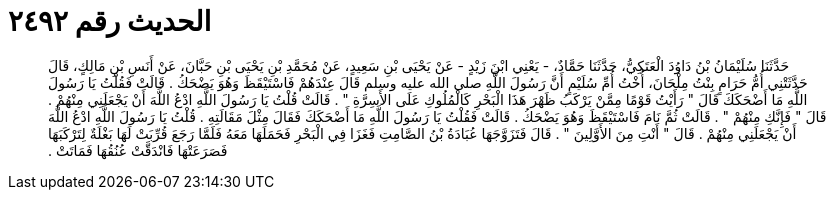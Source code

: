 
= الحديث رقم ٢٤٩٢

[quote.hadith]
حَدَّثَنَا سُلَيْمَانُ بْنُ دَاوُدَ الْعَتَكِيُّ، حَدَّثَنَا حَمَّادٌ، - يَعْنِي ابْنَ زَيْدٍ - عَنْ يَحْيَى بْنِ سَعِيدٍ، عَنْ مُحَمَّدِ بْنِ يَحْيَى بْنِ حَبَّانَ، عَنْ أَنَسِ بْنِ مَالِكٍ، قَالَ حَدَّثَتْنِي أُمُّ حَرَامٍ بِنْتُ مِلْحَانَ، أُخْتُ أُمِّ سُلَيْمٍ أَنَّ رَسُولَ اللَّهِ صلى الله عليه وسلم قَالَ عِنْدَهُمْ فَاسْتَيْقَظَ وَهُوَ يَضْحَكُ ‏.‏ قَالَتْ فَقُلْتُ يَا رَسُولَ اللَّهِ مَا أَضْحَكَكَ قَالَ ‏"‏ رَأَيْتُ قَوْمًا مِمَّنْ يَرْكَبُ ظَهْرَ هَذَا الْبَحْرِ كَالْمُلُوكِ عَلَى الأَسِرَّةِ ‏"‏ ‏.‏ قَالَتْ قُلْتُ يَا رَسُولَ اللَّهِ ادْعُ اللَّهَ أَنْ يَجْعَلَنِي مِنْهُمْ ‏.‏ قَالَ ‏"‏ فَإِنَّكِ مِنْهُمْ ‏"‏ ‏.‏ قَالَتْ ثُمَّ نَامَ فَاسْتَيْقَظَ وَهُوَ يَضْحَكُ ‏.‏ قَالَتْ فَقُلْتُ يَا رَسُولَ اللَّهِ مَا أَضْحَكَكَ فَقَالَ مِثْلَ مَقَالَتِهِ ‏.‏ قُلْتُ يَا رَسُولَ اللَّهِ ادْعُ اللَّهَ أَنْ يَجْعَلَنِي مِنْهُمْ ‏.‏ قَالَ ‏"‏ أَنْتِ مِنَ الأَوَّلِينَ ‏"‏ ‏.‏ قَالَ فَتَزَوَّجَهَا عُبَادَةُ بْنُ الصَّامِتِ فَغَزَا فِي الْبَحْرِ فَحَمَلَهَا مَعَهُ فَلَمَّا رَجَعَ قُرِّبَتْ لَهَا بَغْلَةٌ لِتَرْكَبَهَا فَصَرَعَتْهَا فَانْدَقَّتْ عُنُقُهَا فَمَاتَتْ ‏.‏